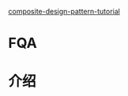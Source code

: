[[http://www.newthinktank.com/2012/10/composite-design-pattern-tutorial/][composite-design-pattern-tutorial]]

* FQA

* 介绍
  
